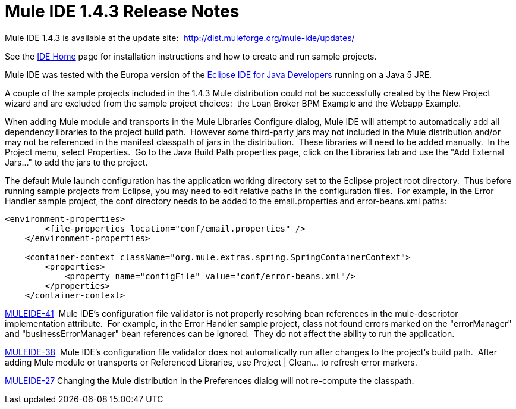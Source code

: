 = Mule IDE 1.4.3 Release Notes
:keywords: release notes


Mule IDE 1.4.3 is available at the update site:  http://dist.muleforge.org/mule-ide/updates/

See the link:#[IDE Home] page for installation instructions and how to create and run sample projects.

Mule IDE was tested with the Europa version of the http://www.eclipse.org/downloads/[Eclipse IDE for Java Developers] running on a Java 5 JRE.

A couple of the sample projects included in the 1.4.3 Mule distribution could not be successfully created by the New Project wizard and are excluded from the sample project choices:  the Loan Broker BPM Example and the Webapp Example.

When adding Mule module and transports in the Mule Libraries Configure dialog, Mule IDE will attempt to automatically add all dependency libraries to the project build path.  However some third-party jars may not included in the Mule distribution and/or may not be referenced in the manifest classpath of jars in the distribution.  These libraries will need to be added manually.  In the Project menu, select Properties.  Go to the Java Build Path properties page, click on the Libraries tab and use the "Add External Jars..." to add the jars to the project.

The default Mule launch configuration has the application working directory set to the Eclipse project root directory.  Thus before running sample projects from Eclipse, you may need to edit relative paths in the configuration files.  For example, in the Error Handler sample project, the conf directory needs to be added to the email.properties and error-beans.xml paths:

[source,xml]
----
<environment-properties>
        <file-properties location="conf/email.properties" />
    </environment-properties>

    <container-context className="org.mule.extras.spring.SpringContainerContext">
        <properties>
            <property name="configFile" value="conf/error-beans.xml"/>
        </properties>
    </container-context>
----


http://mule.mulesource.org/jira/browse/MULEIDE-41[MULEIDE-41]  Mule IDE's configuration file validator is not properly resolving bean references in the mule-descriptor implementation attribute.  For example, in the Error Handler sample project, class not found errors marked on the "errorManager" and "businessErrorManager" bean references can be ignored.  They do not affect the ability to run the application.

http://mule.mulesource.org/jira/browse/MULEIDE-38[MULEIDE-38]  Mule IDE's configuration file validator does not automatically run after changes to the project's build path.  After adding Mule module or transports or Referenced Libraries, use Project | Clean... to refresh error markers.

http://mule.mulesource.org/jira/browse/MULEIDE-27[MULEIDE-27] Changing the Mule distribution in the Preferences dialog will not re-compute the classpath.
